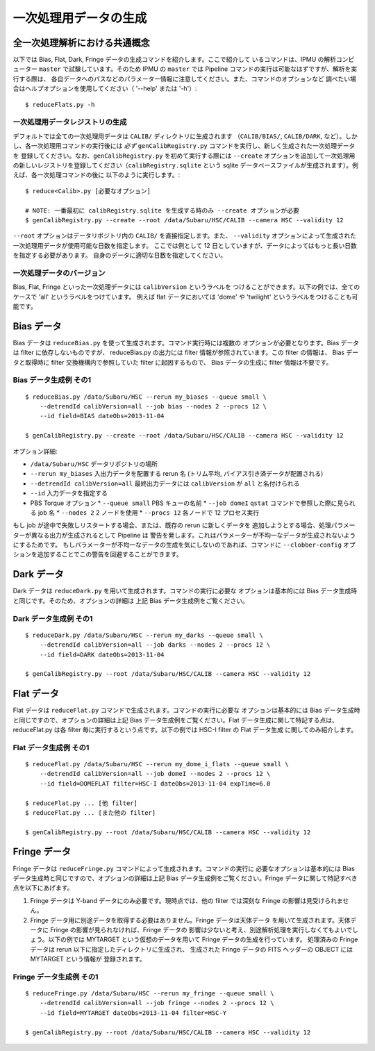 .. role:: red
.. raw:: html
         
   <style> .red {color:red} </style>


.. _jp_detrend:
      
===================================================
一次処理用データの生成
===================================================

全一次処理解析における共通概念
-------------------------------

以下では Bias, Flat, Dark, Fringe データの生成コマンドを紹介します。ここで紹介して
いるコマンドは、IPMU の解析コンピューター ``master`` で試験しています。そのため IPMU 
の ``master`` では Pipeline コマンドの実行は可能なはずですが、解析を実行する際は、
各自データへのパスなどのパラメーター情報に注意してください。また、コマンドのオプションなど
調べたい場合はヘルプオプションを使用してください（ '--help' または '-h'）::

   $ reduceFlats.py -h

   
一次処理用データレジストリの生成
^^^^^^^^^^^^^^^^^^^^^^^^^^^^^^^^^^^

デフォルトでは全ての一次処理用データは ``CALIB/`` ディレクトリに生成されます
（``CALIB/BIAS/``, ``CALIB/DARK``, など）。しかし、各一次処理用コマンドの実行後には
*必ず* ``genCalibRegistry.py`` コマンドを実行し、新しく生成された一次処理データを
登録してください。なお、``genCalibRegistry.py`` を初めて実行する際には ``--create`` 
オプションを追加して一次処理用の新しいレジストリを登録してください（``calibRegistry.sqlite``
という sqlite データベースファイルが生成されます）。例えば、各一次処理コマンドの後に
以下のように実行します。::

   $ reduce<Calib>.py [必要なオプション]
   
   # NOTE: 一番最初に calibRegistry.sqlite を生成する時のみ --create オプションが必要
   $ genCalibRegistry.py --create --root /data/Subaru/HSC/CALIB --camera HSC --validity 12

``--root`` オプションはデータリポジトリ内の ``CALIB/`` を直接指定します。また、
``--validity`` オプションによって生成された一次処理用データが使用可能な日数を指定します。
ここでは例として 12 日としていますが、データによってはもっと長い日数を指定する必要があります。
自身のデータに適切な日数を指定してください。

一次処理データのバージョン
^^^^^^^^^^^^^^^^^^^^^^^^^^^

Bias, Flat, Fringe といった一次処理データには ``calibVersion`` というラベルを
つけることができます。以下の例では、全てのケースで 'all' というラベルをつけています。
例えば flat データにおいては  'dome' や 'twilight' というラベルをつけることも可能です。

   
Bias データ
-------------

Bias データは ``reduceBias.py`` を使って生成されます。コマンド実行時には複数の
オプションが必要となります。Bias データは filter に依存しないものですが、
reduceBias.py の出力には filter 情報が参照されています。この filter の情報は、
Bias データと取得時に filter 交換機構内で参照していた filter に起因するもので、
Bias データの生成に filter 情報は不要です。

Bias データ生成例 その1
^^^^^^^^^^^^^^^^^^^^^^^^^^^

::
  
    $ reduceBias.py /data/Subaru/HSC --rerun my_biases --queue small \
        --detrendId calibVersion=all --job bias --nodes 2 --procs 12 \
        --id field=BIAS dateObs=2013-11-04
        
    $ genCalibRegistry.py --create --root /data/Subaru/HSC/CALIB --camera HSC --validity 12
    
オプション詳細:

* ``/data/Subaru/HSC`` データリポジトリの場所
* ``--rerun my_biases``  入出力データを配置する rerun 名 (トリム平均, バイアス引き済データが配置される)
* ``--detrendId calibVersion=all``  最終出力データには ``calibVersion`` が ``all`` と名付けられる
* ``--id``  入力データを指定する
* PBS Torque オプション
  * ``--queue small``  PBS キューの名前
  * ``--job domeI``    ``qstat`` コマンドで参照した際に見られる job 名
  * ``--nodes 2``      2 ノードを使用
  * ``--procs 12``     各ノードで 12 プロセス実行


もし job が途中で失敗しリスタートする場合、または、既存の rerun に新しくデータを
追加しようとする場合、処理パラメーターが異なる出力が生成されるとして Pipeline は
警告を発します。これはパラメーターが不均一なデータが生成されないようにするためです。
もしパラメーターが不均一なデータの生成を気にしないのであれば、コマンドに ``--clobber-config``
オプションを追加することでこの警告を回避することができます。


   
Dark データ
-----------
  
Dark データは ``reduceDark.py`` を用いて生成されます。コマンドの実行に必要な
オプションは基本的には Bias データ生成時と同じです。そのため、オプションの詳細は
上記 Bias データ生成例をご覧ください。

Dark データ生成例 その1
^^^^^^^^^^^^^^^^^^^^^^^^^^^

::
  
    $ reduceDark.py /data/Subaru/HSC --rerun my_darks --queue small \
        --detrendId calibVersion=all --job darks --nodes 2 --procs 12 \
        --id field=DARK dateObs=2013-11-04

    $ genCalibRegistry.py --root /data/Subaru/HSC/CALIB --camera HSC --validity 12

    
Flat データ
-----------

Flat データは ``reduceFlat.py`` コマンドで生成されます。コマンドの実行に必要な
オプションは基本的には Bias データ生成時と同じですので、オプションの詳細は上記
Bias データ生成例をご覧ください。Flat データ生成に関して特記する点は、reduceFlat.py
は各 filter 毎に実行するという点です。以下の例では HSC-I filter の Flat データ生成
に関してのみ紹介します。

          
Flat データ生成例 その1
^^^^^^^^^^^^^^^^^^^^^^^^^^^

::
  
    $ reduceFlat.py /data/Subaru/HSC --rerun my_dome_i_flats --queue small \
        --detrendId calibVersion=all --job domeI --nodes 2 --procs 12 \
        --id field=DOMEFLAT filter=HSC-I dateObs=2013-11-04 expTime=6.0

    $ reduceFlat.py ... [他 filter]
    $ reduceFlat.py ... [また他の filter]
        
    $ genCalibRegistry.py --root /data/Subaru/HSC/CALIB --camera HSC --validity 12

    
Fringe データ
-------------
  
Fringe データは ``reduceFringe.py`` コマンドによって生成されます。コマンドの実行に
必要なオプションは基本的には Bias データ生成時と同じですので、オプションの詳細は上記
Bias データ生成例をご覧ください。Fringe データに関して特記すべき点を以下にあげます。

#. Fringe データは Y-band データにのみ必要です。現時点では、他の filter では深刻な Fringe の影響は見受けられません。

#. Fringe データ用に別途データを取得する必要はありません。Fringe データは天体データ
   を用いて生成されます。天体データに Fringe の影響が見られなければ、Fringe データの
   影響は少ないと考え、別途解析処理を実行しなくてもよいでしょう。以下の例では MYTARGET 
   という仮想のデータを用いて Fringe データの生成を行っています。
   処理済みの Fringe データは rerun 以下に指定したディレクトリに生成され、
   生成された Fringe データの FITS ヘッダーの OBJECT には MYTARGET という情報が
   登録されます。

   
Fringe データ生成例 その1
^^^^^^^^^^^^^^^^^^^^^^^^^^^^^

::
  
    $ reduceFringe.py /data/Subaru/HSC --rerun my_fringe --queue small \
        --detrendId calibVersion=all --job fringe --nodes 2 --procs 12 \
        --id field=MYTARGET dateObs=2013-11-04 filter=HSC-Y
        
    $ genCalibRegistry.py --root /data/Subaru/HSC/CALIB --camera HSC --validity 12


